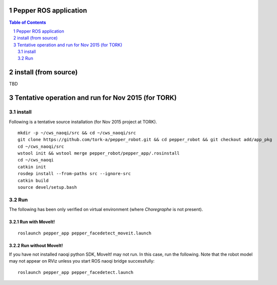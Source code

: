 Pepper ROS application
----------------------------------

.. contents:: Table of Contents
   :depth: 2
.. sectnum::

install (from source)
------------------------

TBD

Tentative operation and run for Nov 2015 (for TORK)
--------------------------------------------------------------------------------

install
=======

Following is a tentative source installation (for Nov 2015 project at TORK). ::

  mkdir -p ~/cws_naoqi/src && cd ~/cws_naoqi/src
  git clone https://github.com/tork-a/pepper_robot.git && cd pepper_robot && git checkout add/app_pkg
  cd ~/cws_naoqi/src
  wstool init && wstool merge pepper_robot/pepper_app/.rosinstall
  cd ~/cws_naoqi
  catkin init
  rosdep install --from-paths src --ignore-src
  catkin build
  source devel/setup.bash

Run
=======

The following has been only verified on virtual environment (where `Choregraphe` is not present).

Run with MoveIt!
++++++++++++++++++++

::

  roslaunch pepper_app pepper_facedetect_moveit.launch 
  
.. image:: ./doc/pepper_moveit_botharms_facedetect.png

Run without MoveIt!
++++++++++++++++++++

If you have not installed naoqi python SDK, MoveIt! may not run. In this case, run the following. 
Note that the robot model may not appear on RViz unless you start ROS naoqi bridge successfully:

::

  roslaunch pepper_app pepper_facedetect.launch
